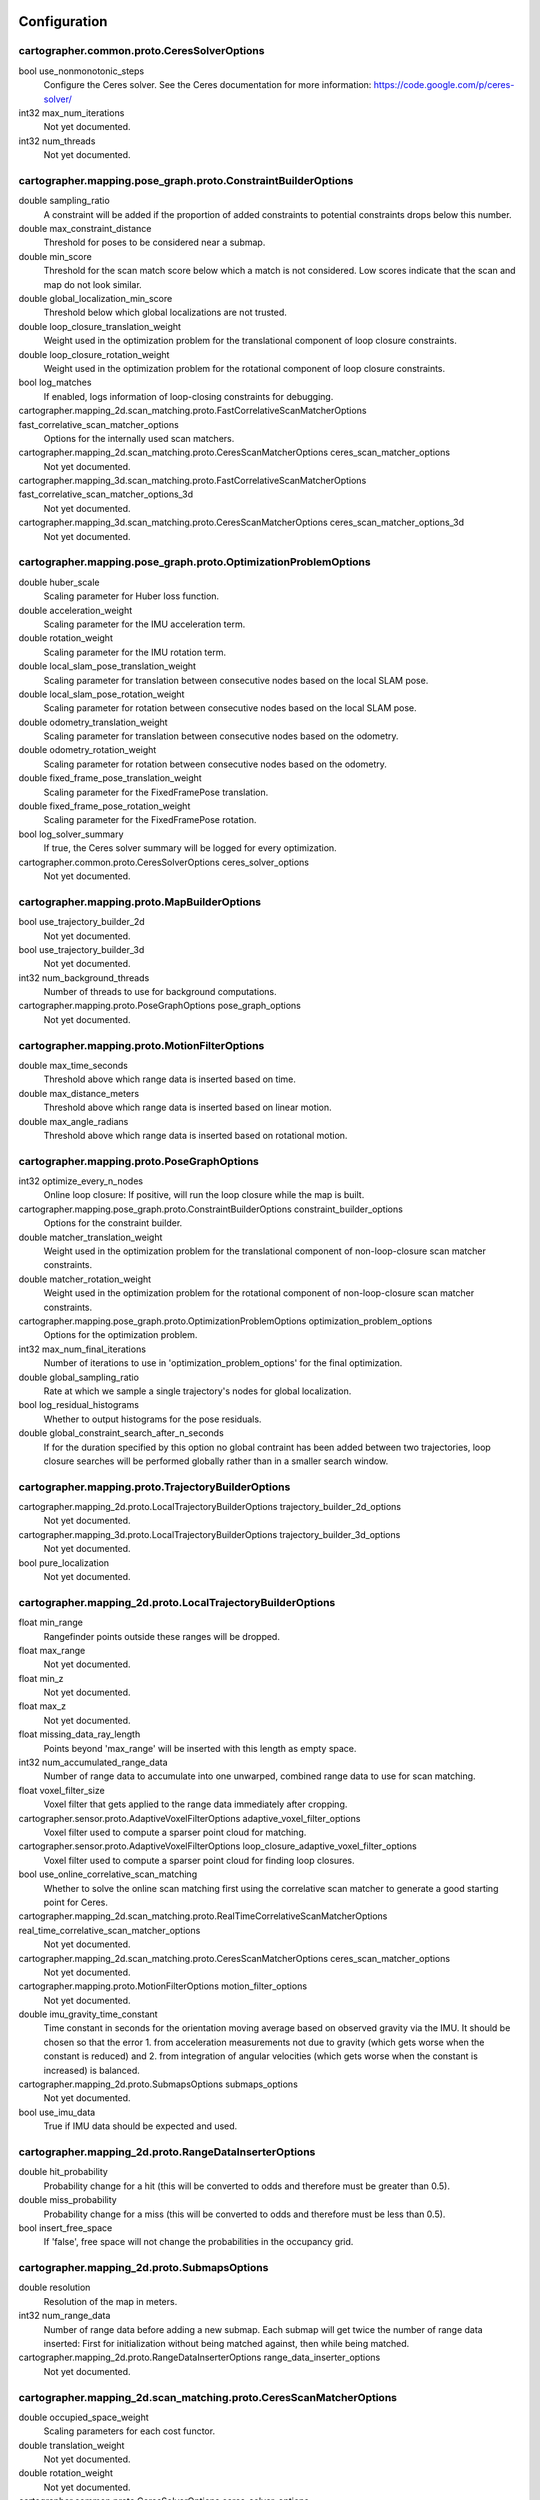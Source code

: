 .. Copyright 2016 The Cartographer Authors

.. Licensed under the Apache License, Version 2.0 (the "License");
   you may not use this file except in compliance with the License.
   You may obtain a copy of the License at

..      http://www.apache.org/licenses/LICENSE-2.0

.. Unless required by applicable law or agreed to in writing, software
   distributed under the License is distributed on an "AS IS" BASIS,
   WITHOUT WARRANTIES OR CONDITIONS OF ANY KIND, either express or implied.
   See the License for the specific language governing permissions and
   limitations under the License.

=============
Configuration
=============

.. DO NOT EDIT! This documentation is AUTOGENERATED, please edit .proto files as
.. needed and run scripts/update_configuration_doc.py.

cartographer.common.proto.CeresSolverOptions
============================================

bool use_nonmonotonic_steps
  Configure the Ceres solver. See the Ceres documentation for more
  information: https://code.google.com/p/ceres-solver/

int32 max_num_iterations
  Not yet documented.

int32 num_threads
  Not yet documented.


cartographer.mapping.pose_graph.proto.ConstraintBuilderOptions
==============================================================

double sampling_ratio
  A constraint will be added if the proportion of added constraints to
  potential constraints drops below this number.

double max_constraint_distance
  Threshold for poses to be considered near a submap.

double min_score
  Threshold for the scan match score below which a match is not considered.
  Low scores indicate that the scan and map do not look similar.

double global_localization_min_score
  Threshold below which global localizations are not trusted.

double loop_closure_translation_weight
  Weight used in the optimization problem for the translational component of
  loop closure constraints.

double loop_closure_rotation_weight
  Weight used in the optimization problem for the rotational component of
  loop closure constraints.

bool log_matches
  If enabled, logs information of loop-closing constraints for debugging.

cartographer.mapping_2d.scan_matching.proto.FastCorrelativeScanMatcherOptions fast_correlative_scan_matcher_options
  Options for the internally used scan matchers.

cartographer.mapping_2d.scan_matching.proto.CeresScanMatcherOptions ceres_scan_matcher_options
  Not yet documented.

cartographer.mapping_3d.scan_matching.proto.FastCorrelativeScanMatcherOptions fast_correlative_scan_matcher_options_3d
  Not yet documented.

cartographer.mapping_3d.scan_matching.proto.CeresScanMatcherOptions ceres_scan_matcher_options_3d
  Not yet documented.


cartographer.mapping.pose_graph.proto.OptimizationProblemOptions
================================================================

double huber_scale
  Scaling parameter for Huber loss function.

double acceleration_weight
  Scaling parameter for the IMU acceleration term.

double rotation_weight
  Scaling parameter for the IMU rotation term.

double local_slam_pose_translation_weight
  Scaling parameter for translation between consecutive nodes based on the local SLAM pose.

double local_slam_pose_rotation_weight
  Scaling parameter for rotation between consecutive nodes based on the local SLAM pose.

double odometry_translation_weight
  Scaling parameter for translation between consecutive nodes based on the odometry.

double odometry_rotation_weight
  Scaling parameter for rotation between consecutive nodes based on the odometry.

double fixed_frame_pose_translation_weight
  Scaling parameter for the FixedFramePose translation.

double fixed_frame_pose_rotation_weight
  Scaling parameter for the FixedFramePose rotation.

bool log_solver_summary
  If true, the Ceres solver summary will be logged for every optimization.

cartographer.common.proto.CeresSolverOptions ceres_solver_options
  Not yet documented.


cartographer.mapping.proto.MapBuilderOptions
============================================

bool use_trajectory_builder_2d
  Not yet documented.

bool use_trajectory_builder_3d
  Not yet documented.

int32 num_background_threads
  Number of threads to use for background computations.

cartographer.mapping.proto.PoseGraphOptions pose_graph_options
  Not yet documented.


cartographer.mapping.proto.MotionFilterOptions
==============================================

double max_time_seconds
  Threshold above which range data is inserted based on time.

double max_distance_meters
  Threshold above which range data is inserted based on linear motion.

double max_angle_radians
  Threshold above which range data is inserted based on rotational motion.


cartographer.mapping.proto.PoseGraphOptions
===========================================

int32 optimize_every_n_nodes
  Online loop closure: If positive, will run the loop closure while the map
  is built.

cartographer.mapping.pose_graph.proto.ConstraintBuilderOptions constraint_builder_options
  Options for the constraint builder.

double matcher_translation_weight
  Weight used in the optimization problem for the translational component of
  non-loop-closure scan matcher constraints.

double matcher_rotation_weight
  Weight used in the optimization problem for the rotational component of
  non-loop-closure scan matcher constraints.

cartographer.mapping.pose_graph.proto.OptimizationProblemOptions optimization_problem_options
  Options for the optimization problem.

int32 max_num_final_iterations
  Number of iterations to use in 'optimization_problem_options' for the final
  optimization.

double global_sampling_ratio
  Rate at which we sample a single trajectory's nodes for global
  localization.

bool log_residual_histograms
  Whether to output histograms for the pose residuals.

double global_constraint_search_after_n_seconds
  If for the duration specified by this option no global contraint has been
  added between two trajectories, loop closure searches will be performed
  globally rather than in a smaller search window.


cartographer.mapping.proto.TrajectoryBuilderOptions
===================================================

cartographer.mapping_2d.proto.LocalTrajectoryBuilderOptions trajectory_builder_2d_options
  Not yet documented.

cartographer.mapping_3d.proto.LocalTrajectoryBuilderOptions trajectory_builder_3d_options
  Not yet documented.

bool pure_localization
  Not yet documented.


cartographer.mapping_2d.proto.LocalTrajectoryBuilderOptions
===========================================================

float min_range
  Rangefinder points outside these ranges will be dropped.

float max_range
  Not yet documented.

float min_z
  Not yet documented.

float max_z
  Not yet documented.

float missing_data_ray_length
  Points beyond 'max_range' will be inserted with this length as empty space.

int32 num_accumulated_range_data
  Number of range data to accumulate into one unwarped, combined range data
  to use for scan matching.

float voxel_filter_size
  Voxel filter that gets applied to the range data immediately after
  cropping.

cartographer.sensor.proto.AdaptiveVoxelFilterOptions adaptive_voxel_filter_options
  Voxel filter used to compute a sparser point cloud for matching.

cartographer.sensor.proto.AdaptiveVoxelFilterOptions loop_closure_adaptive_voxel_filter_options
  Voxel filter used to compute a sparser point cloud for finding loop
  closures.

bool use_online_correlative_scan_matching
  Whether to solve the online scan matching first using the correlative scan
  matcher to generate a good starting point for Ceres.

cartographer.mapping_2d.scan_matching.proto.RealTimeCorrelativeScanMatcherOptions real_time_correlative_scan_matcher_options
  Not yet documented.

cartographer.mapping_2d.scan_matching.proto.CeresScanMatcherOptions ceres_scan_matcher_options
  Not yet documented.

cartographer.mapping.proto.MotionFilterOptions motion_filter_options
  Not yet documented.

double imu_gravity_time_constant
  Time constant in seconds for the orientation moving average based on
  observed gravity via the IMU. It should be chosen so that the error
  1. from acceleration measurements not due to gravity (which gets worse when
  the constant is reduced) and
  2. from integration of angular velocities (which gets worse when the
  constant is increased) is balanced.

cartographer.mapping_2d.proto.SubmapsOptions submaps_options
  Not yet documented.

bool use_imu_data
  True if IMU data should be expected and used.


cartographer.mapping_2d.proto.RangeDataInserterOptions
======================================================

double hit_probability
  Probability change for a hit (this will be converted to odds and therefore
  must be greater than 0.5).

double miss_probability
  Probability change for a miss (this will be converted to odds and therefore
  must be less than 0.5).

bool insert_free_space
  If 'false', free space will not change the probabilities in the occupancy
  grid.


cartographer.mapping_2d.proto.SubmapsOptions
============================================

double resolution
  Resolution of the map in meters.

int32 num_range_data
  Number of range data before adding a new submap. Each submap will get twice
  the number of range data inserted: First for initialization without being
  matched against, then while being matched.

cartographer.mapping_2d.proto.RangeDataInserterOptions range_data_inserter_options
  Not yet documented.


cartographer.mapping_2d.scan_matching.proto.CeresScanMatcherOptions
===================================================================

double occupied_space_weight
  Scaling parameters for each cost functor.

double translation_weight
  Not yet documented.

double rotation_weight
  Not yet documented.

cartographer.common.proto.CeresSolverOptions ceres_solver_options
  Configure the Ceres solver. See the Ceres documentation for more
  information: https://code.google.com/p/ceres-solver/


cartographer.mapping_2d.scan_matching.proto.FastCorrelativeScanMatcherOptions
=============================================================================

double linear_search_window
  Minimum linear search window in which the best possible scan alignment
  will be found.

double angular_search_window
  Minimum angular search window in which the best possible scan alignment
  will be found.

int32 branch_and_bound_depth
  Number of precomputed grids to use.


cartographer.mapping_2d.scan_matching.proto.RealTimeCorrelativeScanMatcherOptions
=================================================================================

double linear_search_window
  Minimum linear search window in which the best possible scan alignment
  will be found.

double angular_search_window
  Minimum angular search window in which the best possible scan alignment
  will be found.

double translation_delta_cost_weight
  Weights applied to each part of the score.

double rotation_delta_cost_weight
  Not yet documented.


cartographer.mapping_3d.proto.LocalTrajectoryBuilderOptions
===========================================================

float min_range
  Rangefinder points outside these ranges will be dropped.

float max_range
  Not yet documented.

int32 num_accumulated_range_data
  Number of range data to accumulate into one unwarped, combined range data
  to use for scan matching.

float voxel_filter_size
  Voxel filter that gets applied to the range data immediately after
  cropping.

cartographer.sensor.proto.AdaptiveVoxelFilterOptions high_resolution_adaptive_voxel_filter_options
  Voxel filter used to compute a sparser point cloud for matching.

cartographer.sensor.proto.AdaptiveVoxelFilterOptions low_resolution_adaptive_voxel_filter_options
  Not yet documented.

bool use_online_correlative_scan_matching
  Whether to solve the online scan matching first using the correlative scan
  matcher to generate a good starting point for Ceres.

cartographer.mapping_2d.scan_matching.proto.RealTimeCorrelativeScanMatcherOptions real_time_correlative_scan_matcher_options
  Not yet documented.

cartographer.mapping_3d.scan_matching.proto.CeresScanMatcherOptions ceres_scan_matcher_options
  Not yet documented.

cartographer.mapping.proto.MotionFilterOptions motion_filter_options
  Not yet documented.

double imu_gravity_time_constant
  Time constant in seconds for the orientation moving average based on
  observed gravity via the IMU. It should be chosen so that the error
  1. from acceleration measurements not due to gravity (which gets worse when
  the constant is reduced) and
  2. from integration of angular velocities (which gets worse when the
  constant is increased) is balanced.

int32 rotational_histogram_size
  Number of histogram buckets for the rotational scan matcher.

cartographer.mapping_3d.proto.SubmapsOptions submaps_options
  Not yet documented.


cartographer.mapping_3d.proto.RangeDataInserterOptions
======================================================

double hit_probability
  Probability change for a hit (this will be converted to odds and therefore
  must be greater than 0.5).

double miss_probability
  Probability change for a miss (this will be converted to odds and therefore
  must be less than 0.5).

int32 num_free_space_voxels
  Up to how many free space voxels are updated for scan matching.
  0 disables free space.


cartographer.mapping_3d.proto.SubmapsOptions
============================================

double high_resolution
  Resolution of the 'high_resolution' map in meters used for local SLAM and
  loop closure.

double high_resolution_max_range
  Maximum range to filter the point cloud to before insertion into the
  'high_resolution' map.

double low_resolution
  Resolution of the 'low_resolution' version of the map in meters used for
  local SLAM only.

int32 num_range_data
  Number of range data before adding a new submap. Each submap will get twice
  the number of range data inserted: First for initialization without being
  matched against, then while being matched.

cartographer.mapping_3d.proto.RangeDataInserterOptions range_data_inserter_options
  Not yet documented.


cartographer.mapping_3d.scan_matching.proto.CeresScanMatcherOptions
===================================================================

double occupied_space_weight
  Scaling parameters for each cost functor.

double translation_weight
  Not yet documented.

double rotation_weight
  Not yet documented.

bool only_optimize_yaw
  Whether only to allow changes to yaw, keeping roll/pitch constant.

cartographer.common.proto.CeresSolverOptions ceres_solver_options
  Configure the Ceres solver. See the Ceres documentation for more
  information: https://code.google.com/p/ceres-solver/


cartographer.mapping_3d.scan_matching.proto.FastCorrelativeScanMatcherOptions
=============================================================================

int32 branch_and_bound_depth
  Number of precomputed grids to use.

int32 full_resolution_depth
  Number of full resolution grids to use, additional grids will reduce the
  resolution by half each.

double min_rotational_score
  Minimum score for the rotational scan matcher.

double min_low_resolution_score
  Threshold for the score of the low resolution grid below which a match is
  not considered. Only used for 3D.

double linear_xy_search_window
  Linear search window in the plane orthogonal to gravity in which the best
  possible scan alignment will be found.

double linear_z_search_window
  Linear search window in the gravity direction in which the best possible
  scan alignment will be found.

double angular_search_window
  Minimum angular search window in which the best possible scan alignment
  will be found.


cartographer.sensor.proto.AdaptiveVoxelFilterOptions
====================================================

float max_length
  'max_length' of a voxel edge.

float min_num_points
  If there are more points and not at least 'min_num_points' remain, the
  voxel length is reduced trying to get this minimum number of points.

float max_range
  Points further away from the origin are removed.


=========================================
Lua configuration reference documentation
=========================================

Note that Cartographer's ROS integration uses `tf2`_, thus all frame IDs are
expected to contain only a frame name (lower-case with underscores) and no
prefix or slashes. See `REP 105`_ for commonly used coordinate frames.

Note that topic names are given as *base* names (see `ROS Names`_) in
Cartographer's ROS integration. This means it is up to the user of the
Cartographer node to remap, or put them into a namespace.

The following are Cartographer's ROS integration top-level options, all of which
must be specified in the Lua configuration file:

map_frame
  The ROS frame ID to use for publishing submaps, the parent frame of poses,
  usually "map".

tracking_frame
  The ROS frame ID of the frame that is tracked by the SLAM algorithm. If an IMU
  is used, it should be at its position, although it might be rotated. A common
  choice is "imu_link".

published_frame
  The ROS frame ID to use as the child frame for publishing poses. For example
  "odom" if an "odom" frame is supplied by a different part of the system. In
  this case the pose of "odom" in the *map_frame* will be published. Otherwise,
  setting it to "base_link" is likely appropriate.

odom_frame
  Only used if *provide_odom_frame* is true. The frame between *published_frame*
  and *map_frame* to be used for publishing the (non-loop-closed) local SLAM
  result. Usually "odom".

provide_odom_frame
  If enabled, the local, non-loop-closed, continuous pose will be published as
  the *odom_frame* in the *map_frame*.

publish_frame_projected_to_2d
  If enabled, the published pose will be restricted to a pure 2D pose (no roll,
  pitch, or z-offset). This prevents potentially unwanted out-of-plane poses in
  2D mode that can occur due to the pose extrapolation step (e.g. if the pose
  shall be published as a 'base-footprint'-like frame)

use_odometry
  If enabled, subscribes to `nav_msgs/Odometry`_ on the topic "odom". Odometry
  must be provided in this case, and the information will be included in SLAM.

use_nav_sat
  If enabled, subscribes to `sensor_msgs/NavSatFix`_ on the topic "fix".
  Navigation data must be provided in this case, and the information will be
  included in the global SLAM.

use_landmarks
  If enabled, subscribes to `cartographer_ros_msgs/LandmarkList`_ on the topic
  "landmarks".  Landmarks must be provided, as `cartographer_ros_msgs/LandmarkEntry`_ within `cartographer_ros_msgs/LandmarkList`_.  If `cartographer_ros_msgs/LandmarkEntry`_ data is provided the information
  will be included in the SLAM according to the ID of the `cartographer_ros_msgs/LandmarkEntry`_. The `cartographer_ros_msgs/LandmarkList`_ should be provided at a sample rate comparable to the other sensors.  The list can be empty but has to be provided because Cartographer strictly time orders sensor data in order to make the landmarks deterministic. However it is possible to set the trajectory builder option "collate_landmarks" to false and allow for a non-deterministic but also non-blocking approach.

num_laser_scans
  Number of laser scan topics to subscribe to. Subscribes to
  `sensor_msgs/LaserScan`_ on the "scan" topic for one laser scanner, or topics
  "scan_1", "scan_2", etc. for multiple laser scanners.

num_multi_echo_laser_scans
  Number of multi-echo laser scan topics to subscribe to. Subscribes to
  `sensor_msgs/MultiEchoLaserScan`_ on the "echoes" topic for one laser scanner,
  or topics "echoes_1", "echoes_2", etc. for multiple laser scanners.

num_subdivisions_per_laser_scan
  Number of point clouds to split each received (multi-echo) laser scan into.
  Subdividing a scan makes it possible to unwarp scans acquired while the
  scanners are moving. There is a corresponding trajectory builder option to
  accumulate the subdivided scans into a point cloud that will be used for scan
  matching.

num_point_clouds
  Number of point cloud topics to subscribe to. Subscribes to
  `sensor_msgs/PointCloud2`_ on the "points2" topic for one rangefinder, or
  topics "points2_1", "points2_2", etc. for multiple rangefinders.

lookup_transform_timeout_sec
  Timeout in seconds to use for looking up transforms using `tf2`_.

submap_publish_period_sec
  Interval in seconds at which to publish the submap poses, e.g. 0.3 seconds.

pose_publish_period_sec
  Interval in seconds at which to publish poses, e.g. 5e-3 for a frequency of
  200 Hz.

publish_to_tf
  Enable or disable providing of TF transforms.

publish_tracked_pose
  Enable publishing of tracked pose as a `geometry_msgs/PoseStamped`_ to topic "tracked_pose".

trajectory_publish_period_sec
  Interval in seconds at which to publish the trajectory markers, e.g. 30e-3
  for 30 milliseconds.

rangefinder_sampling_ratio
  Fixed ratio sampling for range finders messages.

odometry_sampling_ratio
  Fixed ratio sampling for odometry messages.

fixed_frame_sampling_ratio
  Fixed ratio sampling for fixed frame messages.

imu_sampling_ratio
  Fixed ratio sampling for IMU messages.

landmarks_sampling_ratio
  Fixed ratio sampling for landmarks messages.

.. _REP 105: http://www.ros.org/reps/rep-0105.html
.. _ROS Names: http://wiki.ros.org/Names
.. _geometry_msgs/PoseStamped: http://docs.ros.org/api/geometry_msgs/html/msg/PoseStamped.html
.. _nav_msgs/OccupancyGrid: http://docs.ros.org/api/nav_msgs/html/msg/OccupancyGrid.html
.. _nav_msgs/Odometry: http://docs.ros.org/api/nav_msgs/html/msg/Odometry.html
.. _sensor_msgs/LaserScan: http://docs.ros.org/api/sensor_msgs/html/msg/LaserScan.html
.. _sensor_msgs/MultiEchoLaserScan: http://docs.ros.org/api/sensor_msgs/html/msg/MultiEchoLaserScan.html
.. _sensor_msgs/PointCloud2: http://docs.ros.org/api/sensor_msgs/html/msg/PointCloud2.html
.. _sensor_msgs/NavSatFix: http://docs.ros.org/api/sensor_msgs/html/msg/NavSatFix.html
.. _cartographer_ros_msgs/LandmarkList: https://github.com/cartographer-project/cartographer_ros/blob/master/cartographer_ros_msgs/msg/LandmarkList.msg
.. _cartographer_ros_msgs/LandmarkEntry: https://github.com/cartographer-project/cartographer_ros/blob/4b39ee68c7a4d518bf8d01a509331e2bc1f514a0/cartographer_ros_msgs/msg/LandmarkEntry.msg
.. _tf2: http://wiki.ros.org/tf2
